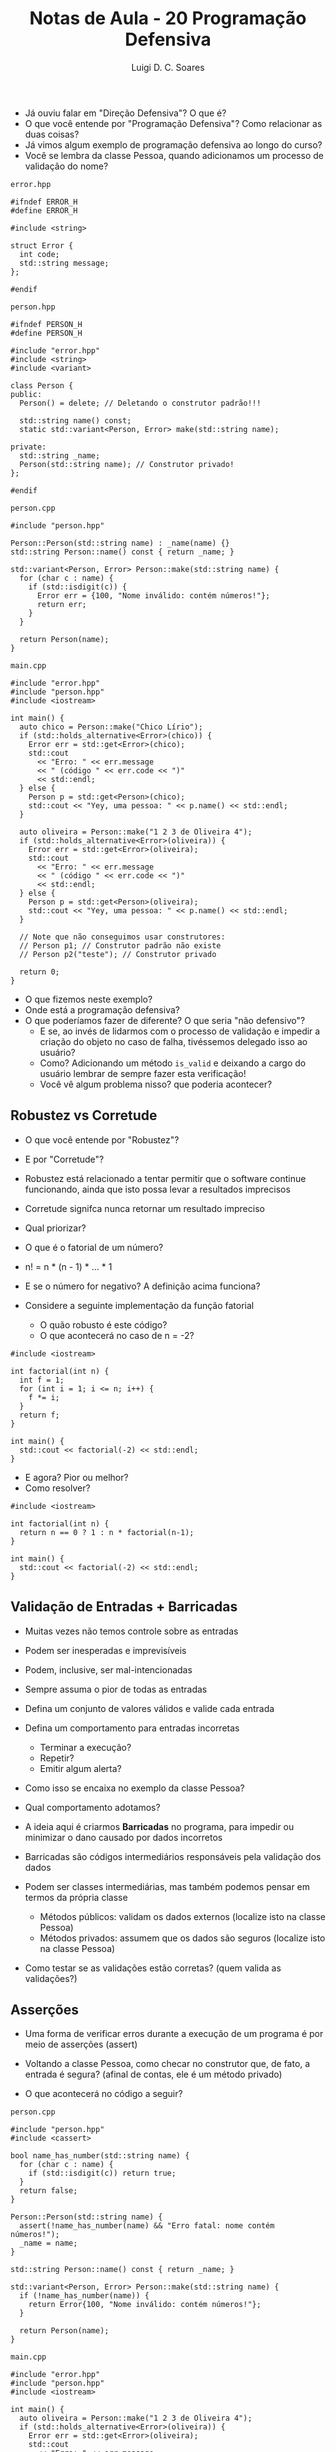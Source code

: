 #+title: Notas de Aula - 20 Programação Defensiva
#+author: Luigi D. C. Soares
#+startup: entitiespretty
#+options: toc:nil  num:nil
#+property: header-args :results scalar
- Já ouviu falar em "Direção Defensiva"? O que é?
- O que você entende por "Programação Defensiva"? Como relacionar as duas coisas?
- Já vimos algum exemplo de programação defensiva ao longo do curso?
- Você se lembra da classe Pessoa, quando adicionamos um processo de validação do nome?

=error.hpp=

#+begin_src C++ :main no :tangle error.hpp
#ifndef ERROR_H
#define ERROR_H

#include <string>

struct Error {
  int code;
  std::string message;
};

#endif
#+end_src

=person.hpp=

#+begin_src C++ :main no :tangle person.hpp
#ifndef PERSON_H
#define PERSON_H

#include "error.hpp"
#include <string>
#include <variant>

class Person {
public:
  Person() = delete; // Deletando o construtor padrão!!!
  
  std::string name() const;
  static std::variant<Person, Error> make(std::string name);
  
private:
  std::string _name;
  Person(std::string name); // Construtor privado!
};

#endif
#+end_src

=person.cpp=

#+begin_src C++ :main no :tangle person.cpp
#include "person.hpp"

Person::Person(std::string name) : _name(name) {}
std::string Person::name() const { return _name; }

std::variant<Person, Error> Person::make(std::string name) {
  for (char c : name) {
    if (std::isdigit(c)) {
      Error err = {100, "Nome inválido: contém números!"};
      return err;
    }
  }

  return Person(name);
}
#+end_src

=main.cpp=

#+begin_src C++ :flags -std=c++17 -I. person.cpp :results scalar :exports both
#include "error.hpp"
#include "person.hpp"
#include <iostream>

int main() {
  auto chico = Person::make("Chico Lírio");
  if (std::holds_alternative<Error>(chico)) {
    Error err = std::get<Error>(chico);
    std::cout
      << "Erro: " << err.message
      << " (código " << err.code << ")"
      << std::endl;
  } else {
    Person p = std::get<Person>(chico);
    std::cout << "Yey, uma pessoa: " << p.name() << std::endl;
  }

  auto oliveira = Person::make("1 2 3 de Oliveira 4");
  if (std::holds_alternative<Error>(oliveira)) {
    Error err = std::get<Error>(oliveira);
    std::cout
      << "Erro: " << err.message
      << " (código " << err.code << ")"
      << std::endl;
  } else {
    Person p = std::get<Person>(oliveira);
    std::cout << "Yey, uma pessoa: " << p.name() << std::endl;
  }

  // Note que não conseguimos usar construtores:
  // Person p1; // Construtor padrão não existe
  // Person p2("teste"); // Construtor privado
  
  return 0;
}
#+end_src

#+RESULTS:
: Yey, uma pessoa: Chico Lírio
: Erro: Nome inválido: contém números! (código 100)

- O que fizemos neste exemplo?
- Onde está a programação defensiva?
- O que poderíamos fazer de diferente? O que seria "não defensivo"?
  - E se, ao invés de lidarmos com o processo de validação e impedir a criação do objeto no caso de falha, tivéssemos delegado isso ao usuário?
  - Como? Adicionando um método ~is_valid~ e deixando a cargo do usuário lembrar de sempre fazer esta verificação!
  - Você vê algum problema nisso? que poderia acontecer?

** Robustez vs Corretude

- O que você entende por "Robustez"?
- E por "Corretude"?
- Robustez está relacionado a tentar permitir que o software continue
  funcionando, ainda que isto possa levar a resultados imprecisos
- Corretude signifca nunca retornar um resultado impreciso
- Qual priorizar?

- O que é o fatorial de um número?
- n! = n * (n - 1) * ... * 1
- E se o número for negativo? A definição acima funciona?
- Considere a seguinte implementação da função fatorial
  - O quão robusto é este código?
  - O que acontecerá no caso de n = -2?

#+begin_src C++ :flags -std=c++17 :exports both
#include <iostream>

int factorial(int n) {
  int f = 1;
  for (int i = 1; i <= n; i++) {
    f *= i;
  }
  return f;
}

int main() {
  std::cout << factorial(-2) << std::endl;
}
#+end_src

#+RESULTS:
: 1

- E agora? Pior ou melhor?
- Como resolver?
  
#+begin_src C++ :flags -std=c++17 :exports code
#include <iostream>

int factorial(int n) {
  return n == 0 ? 1 : n * factorial(n-1);
}

int main() {
  std::cout << factorial(-2) << std::endl;
}
#+end_src

** Validação de Entradas + Barricadas

- Muitas vezes não temos controle sobre as entradas
- Podem ser inesperadas e imprevisíveis
- Podem, inclusive, ser mal-intencionadas
- Sempre assuma o pior de todas as entradas
- Defina um conjunto de valores válidos e valide cada entrada
- Defina um comportamento para entradas incorretas
  - Terminar a execução?
  - Repetir?
  - Emitir algum alerta?

- Como isso se encaixa no exemplo da classe Pessoa?
- Qual comportamento adotamos?

- A ideia aqui é criarmos *Barricadas* no programa, para impedir ou minimizar o dano causado por dados incorretos
- Barricadas são códigos intermediários responsáveis pela validação dos dados
- Podem ser classes intermediárias, mas também podemos pensar em termos da própria classe
  - Métodos públicos: validam os dados externos (localize isto na classe Pessoa)
  - Métodos privados: assumem que os dados são seguros (localize isto na classe Pessoa)

- Como testar se as validações estão corretas? (quem valida as validações?)
  
** Asserções

- Uma forma de verificar erros durante a execução de um programa é por meio de asserções (assert)

- Voltando a classe Pessoa, como checar no construtor que, de fato, a entrada é segura?
  (afinal de contas, ele é um método privado)
- O que acontecerá no código a seguir?
  
=person.cpp=

#+begin_src C++ :main no :tangle person_v2.cpp
#include "person.hpp"
#include <cassert>

bool name_has_number(std::string name) {
  for (char c : name) {
    if (std::isdigit(c)) return true;
  }
  return false;
}

Person::Person(std::string name) {
  assert(!name_has_number(name) && "Erro fatal: nome contém números!");
  _name = name;
}

std::string Person::name() const { return _name; }

std::variant<Person, Error> Person::make(std::string name) {
  if (!name_has_number(name)) {
    return Error{100, "Nome inválido: contém números!"};
  }

  return Person(name);
}
#+end_src

=main.cpp=

#+begin_src C++ :flags -std=c++17 -I. person_v2.cpp :results silent :exports code
#include "error.hpp"
#include "person.hpp"
#include <iostream>

int main() {
  auto oliveira = Person::make("1 2 3 de Oliveira 4");
  if (std::holds_alternative<Error>(oliveira)) {
    Error err = std::get<Error>(oliveira);
    std::cout
      << "Erro: " << err.message
      << " (código " << err.code << ")"
      << std::endl;
  } else {
    Person p = std::get<Person>(oliveira);
    std::cout << "Yey, uma pessoa: " << p.name() << std::endl;
  }

  return 0;
}
#+end_src

#+begin_example
Assertion `!name_has_number(name) && "Erro fatal: nome contém números!"' failed.
#+end_example

- Oops, parece que erramos algo na refatoração do código... o quê?
- A asserção ajudou a capturar o erro durante o desenvolvimento!
- E se precisássemos adicionar uma outra validação? Imagine que, agora, queremos validar se o nome contém pontuações como vírgula, exclamação, interrogação, etc... (vamos fazer só vírgula, para ilustrar)
- O que fazer primeiro? Vamos criar a validação e adicionar uma nova asserção!

=person.cpp=

#+begin_src C++ :main no :tangle person_v3.cpp
#include "person.hpp"
#include <cassert>

bool name_has_number(std::string name) {
  for (char c : name) {
    if (std::isdigit(c)) return true;
  }
  return false;
}

bool name_has_comma(std::string name) {
  for (char c : name) {
    if (c == ',') return true;
  }
  return false;
}

Person::Person(std::string name) {
  assert(!name_has_number(name) && "Erro fatal: nome contém números!");
  assert(!name_has_comma(name) && "Erro fatal: nome contém vírgulas!");
  _name = name;
}

std::string Person::name() const { return _name; }

std::variant<Person, Error> Person::make(std::string name) {
  if (name_has_number(name)) {
    return Error{100, "Nome inválido: contém números!"};
  }

  return Person(name);
}
#+end_src

=main.cpp=

#+begin_src C++ :flags -std=c++17 -I. person_v3.cpp :results silent :exports code
#include "error.hpp"
#include "person.hpp"
#include <iostream>

int main() {
  auto oliveira = Person::make("Oliveira, José");
  if (std::holds_alternative<Error>(oliveira)) {
    Error err = std::get<Error>(oliveira);
    std::cout
      << "Erro: " << err.message
      << " (código " << err.code << ")"
      << std::endl;
  } else {
    Person p = std::get<Person>(oliveira);
    std::cout << "Yey, uma pessoa: " << p.name() << std::endl;
  }

  return 0;
}
#+end_src

#+begin_example
Assertion `!name_has_comma(name) && "Erro fatal: nome contém vírgulas!"' failed
#+end_example

- Novamente, a asserção ajudou a capturar o erro de implementação

=person.cpp=

#+begin_src C++ :main no :tangle person_v4.cpp
#include "person.hpp"
#include <cassert>

bool name_has_number(std::string name) {
  for (char c : name) {
    if (std::isdigit(c)) return true;
  }
  return false;
}

bool name_has_comma(std::string name) {
  for (char c : name) {
    if (c == ',') return true;
  }
  return false;
}

Person::Person(std::string name) {
  assert(!name_has_number(name) && "Erro fatal: nome contém números!");
  assert(!name_has_comma(name) && "Erro fatal: nome contém vírgulas!");
  _name = name;
}

std::string Person::name() const { return _name; }

std::variant<Person, Error> Person::make(std::string name) {
  if (name_has_number(name)) {
    return Error{100, "Nome inválido: contém números!"};
  }

  if (name_has_comma(name)) {
    return Error{101, "Nome inválido: contém vírgulas!"};
  }
  
  return Person(name);
}
#+end_src

=main.cpp=

#+begin_src C++ :flags -std=c++17 -I. person_v4.cpp :results scalar :exports both
#include "error.hpp"
#include "person.hpp"
#include <iostream>

int main() {
  auto oliveira = Person::make("Oliveira, José");
  if (std::holds_alternative<Error>(oliveira)) {
    Error err = std::get<Error>(oliveira);
    std::cout
      << "Erro: " << err.message
      << " (código " << err.code << ")"
      << std::endl;
  } else {
    Person p = std::get<Person>(oliveira);
    std::cout << "Yey, uma pessoa: " << p.name() << std::endl;
  }

  return 0;
}
#+end_src

#+RESULTS:
: Erro: Nome inválido: contém vírgulas! (código 101)

- Agora a validação foi feita corretamente no passo intermediário (barricada) e devolvida ao usuário
  
- Faz sentido mantermos as asserções no código final?
  - Qual o custo das asserções?
  - O que fazer? Podemos utilizar a macro ~NDEBUG~

- No código:
  - Antes de incluir a biblioteca
  - Basta comentar, para habilitar as asserções

#+begin_src c++ :results none
#define NDEBUG
#include <cassert>
#+end_src

- No comando de compilação, via ~-DNDEBUG~

** Programação por Contrato

- O que o contrato espera?
- O que o contrato garante?
- O que o contrato mantém?
- Formalização lógica:
  - {Pré-condições} *ação* {Pós-condições}
  - {Invariantes}

- Você já ouviu falar do algoritmo de busca binária?
  - Considere uma lista ordenada
  - Se o elemento do meio da lista é o que estamos buscando, acabou
  - Se não, ou o elemento está na sublista da esquerda ou da direita
  - Por exemplo, considere a chamada
     ~binary_search(3, [1, 2, 3, 4, 5, 6, 7])~

#+begin_example
[1, 2, 3, 4, 5, 6, 7]
meio = 4 != 3
3 está na sublista da esquerda

[1, 2, 3, 4]
meio = 2 \neq 3
3 está na sublista da direita

[3, 4]
meio = 3, encontramos!
#+end_example

- Quais as pré-condições deste algoritmo?
  - A lista precisa estar ordenada
    
- E as pós-condições?
  - Imagine que a função retorna o índice do elemento, se
    encontrado, ou -1 caso contrário
  - Consegue pensar em alguma pós-condição?

- Vamos começar com a pré-condição: a lista está ordenada?

#+begin_src C++ :flags -std=c++17 :results none
#include <iostream>
#include <vector>
#include <cassert>

template <typename T>
bool sorted(std::vector<T> xs) {
  for (std::size_t i = 0; i < xs.size() - 1; i++) {
    if (xs[i] > xs[i + 1]) return false;
  }
  return true;
}

template <typename T>
int binary_search(T x, std::vector<T> xs) {
  assert(sorted(xs) && "Pre-condition broken: input list is not sorted!");
}
#+end_src

- E a pós-condição: se o índice a ser retornado é >= 0,
  então ele é (i) < que o tamanho da lista e (ii) o elemento
  naquele índice com certeza é o que buscamos

#+begin_src C++ :flags -std=c++17 :results none
#include <iostream>
#include <vector>
#include <cassert>

template <typename T>
bool sorted(std::vector<T> xs) {
  for (std::size_t i = 0; i < xs.size() - 1; i++) {
    if (xs[i] > xs[i + 1]) return false;
  }
  return true;
}

template <typename T>
int binary_search(T x, std::vector<T> xs) {
  assert(sorted(xs) && "Pre-condition broken: input list is not sorted!");
  int index = -1;
  // ...
  assert((index < 0 || (index < xs.size() && xs[index] == x))
	 && "Post-condition broken: index returned is wrong!");
}
#+end_src

- Agora vamos implementar a função:

#+begin_src C++ :flags -std=c++17 :exports both
#include <iostream>
#include <vector>
#include <cassert>

template <typename T>
bool sorted(std::vector<T> xs) {
  for (std::size_t i = 0; i < xs.size() - 1; i++) {
    if (xs[i] > xs[i + 1]) return false;
  }
  return true;
}

template <typename T>
int binary_search(T x, std::vector<T> xs) {
  assert(sorted(xs) && "Pre-condition broken: input list is not sorted!");
  int index = -1;
  int start = 0;
  int end = xs.size() - 1;

  while (start <= end) {
    int mid = (start + end) / 2;
    if (x == xs[mid]) {
      index = mid;
      break;
    }

    if (x < xs[mid]) {
      end = mid - 1;
    } else {
      start = mid + 1;
    }
  }
  
  assert((index < 0 || (index < xs.size() && xs[index] == x))
	 && "Post-condition broken: index returned is wrong!");
  
  return index;
}

int main() {
  std::vector<int> xs = {1, 2, 3, 4, 5, 6, 7};
  std::cout << binary_search(3, xs) << std::endl;
  std::cout << binary_search(8, xs) << std::endl;
  std::vector<int> ys = {2, 1, 3, 4, 5, 6, 7};
  std::cout << binary_search(3, ys) << std::endl;
  return 0;
}
#+end_src

#+RESULTS:
: 2
: -1

- O erro capturado pela asserção:
  
#+begin_example
int binary_search(T, std::vector<T>) [with T = int]: Assertion `sorted(xs) && "Pre-condition broken: input list is not sorted!"' failed.
#+end_example

- E em relação a invariantes? Você entende o que é isso?
- Um *invariante de loop* é uma condição que
  - É verdadeira no início de cada iteração
  - Se mantém verdadeira ao final de cada iteração
- Observe o laço de repetição na implementação da busca binária
  - Você consegue identificar alguma propriedade interessante que está sendo mantida a cada iteração do laço?
  - Pense na pós-condição, será que tem algo parecido que podemos garantir a cada iteração?
  - Se o elemento x existe na lista, então ele existe na sublista [start, end]
  - Precisamos de uma espécie de "oráculo" em que confiamos, para realizar esta asserção (confuso? lembre-se que as asserções não farão parte do código final)

#+begin_src C++ :flags -std=c++17 :exports both
#include <iostream>
#include <vector>
#include <cassert>

template <typename T>
bool sorted(std::vector<T> xs) {
  for (std::size_t i = 0; i < xs.size() - 1; i++) {
    if (xs[i] > xs[i + 1]) return false;
  }
  return true;
}

template <typename T>
bool is_in(T x, std::vector<T> xs, int start, int end) {
  if (start >= xs.size() || start > end) {
    return false;
  }

  if (x == xs[start]) {
    return true;
  }

  return is_in(x, xs, start + 1, end);
}

template <typename T>
int binary_search(T x, std::vector<T> xs) {
  assert(sorted(xs) && "Pre-condition broken: input list is not sorted!");
  int index = -1;
  int start = 0;
  int end = xs.size() - 1;

  while (start <= end) {
    assert((!is_in(x, xs, 0, xs.size() - 1) || is_in(x, xs, start, end))
	   && "Loop invariant broken: element is not in sublist");
    int mid = (start + end) / 2;
    if (x == xs[mid]) {
      index = mid;
      break;
    }

    if (x < xs[mid]) {
      end = mid - 1;
    } else {
      start = mid + 1;
    }
  }
  
  assert((index < 0 || (index < xs.size() && xs[index] == x))
	 && "Post-condition broken: index returned is wrong!");
  
  return index;
}

int main() {
  std::vector<int> xs = {1, 2, 3, 4, 5, 6, 7};
  for (int x : xs) {
    std::cout << binary_search(x, xs) << std::endl;
  }
  std::cout << binary_search(8, xs) << std::endl;
  return 0;
}
#+end_src

#+RESULTS:
: 0
: 1
: 2
: 3
: 4
: 5
: 6
: -1

- Note que esta abordagem tem seus limites: precisamos executar o código sob algumas entradas para testar
- Existe uma área da computação, *Métodos Formais*, que lida com este tipo de verificação, visando um processo automatizado

*** Exercício: Ordenação

- Considere o algoritmo de ordenação Bubblesort
- Quais as pré-condições?
- Quais as pós-condições?
- Quais os invariantes de loop, isto é as propriedades mantidas a cada iteração do loop?
